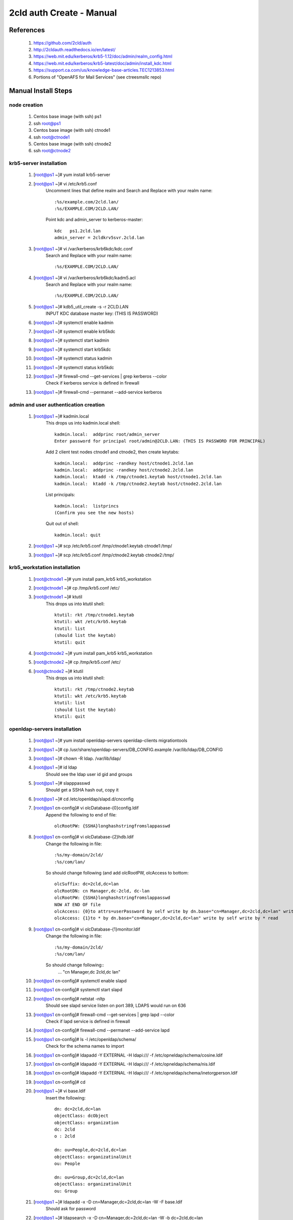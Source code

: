 2cld auth Create - Manual
==========================

==========
References
==========

 #. https://github.com/2cld/auth
 #. http://2cldauth.readthedocs.io/en/latest/
 #. https://web.mit.edu/kerberos/krb5-1.12/doc/admin/realm_config.html
 #. https://web.mit.edu/kerberos/krb5-latest/doc/admin/install_kdc.html
 #. https://support.ca.com/us/knowledge-base-articles.TEC1213853.html
 #. Portions of "OpenAFS for Mail Services" (see ctreesmsllc repo)

====================
Manual Install Steps
====================

node creation 
-------------
 #. Centos base image (with ssh) ps1
 #. ssh root@ps1
 #. Centos base image (with ssh) ctnode1
 #. ssh root@ctnode1
 #. Centos base image (with ssh) ctnode2
 #. ssh root@ctnode2

krb5-server installation
------------------------

 #. [root@ps1 ~]# yum install krb5-server
 #. [root@ps1 ~]# vi /etc/krb5.conf
     Uncomment lines that define realm and Search and Replace with your realm name::

          :%s/example.com/2cld.lan/
          :%s/EXAMPLE.COM/2CLD.LAN/

     Point kdc and admin_server to kerberos-master::

          kdc   ps1.2cld.lan
          admin_server = 2cldkrv5svr.2cld.lan

 #. [root@ps1 ~]# vi /var/kerberos/krb6kdc/kdc.conf
     Search and Replace with your realm name::

         :%s/EXAMPLE.COM/2CLD.LAN/

 #. [root@ps1 ~]# vi /var/kerberos/krb6kdc/kadm5.acl
     Search and Replace with your realm name::

         :%s/EXAMPLE.COM/2CLD.LAN/

 #. [root@ps1 ~]# kdb5_util_create -s -r 2CLD.LAN
     INPUT KDC database master key: (THIS IS PASSWORD)
 #. [root@ps1 ~]# systemctl enable kadmin
 #. [root@ps1 ~]# systemctl enable krb5kdc
 #. [root@ps1 ~]# systemctl start kadmin
 #. [root@ps1 ~]# systemctl start krb5kdc
 #. [root@ps1 ~]# systemctl status kadmin
 #. [root@ps1 ~]# systemctl status krb5kdc
 #. [root@ps1 ~]# firewall-cmd --get-services | grep kerberos --color
     Check if kerberos service is defined in firewall

 #. [root@ps1 ~]# firewall-cmd --permanet --add-service kerberos

admin and user authentication creation
--------------------------------------
 #. [root@ps1 ~]# kadmin.local
     This drops us into kadmin.local shell::

       kadmin.local:  addprinc root/admin_server
       Enter password for principal root/admin@2CLD.LAN: (THIS IS PASSWORD FOR PRINCIPAL)

     Add 2 client test nodes ctnode1 and ctnode2, then create keytabs::

       kadmin.local:  addprinc -randkey host/ctnode1.2cld.lan
       kadmin.local:  addprinc -randkey host/ctnode2.2cld.lan
       kadmin.local:  ktadd -k /tmp/ctnode1.keytab host/ctnode1.2cld.lan
       kadmin.local:  ktadd -k /tmp/ctnode2.keytab host/ctnode2.2cld.lan

     List principals::

       kadmin.local:  listprincs
       (Confirm you see the new hosts)

     Quit out of shell::

        kadmin.local: quit

 #. [root@ps1 ~]# scp /etc/krb5.conf /tmp/ctnode1.keytab ctnode1:/tmp/
 #. [root@ps1 ~]# scp /etc/krb5.conf /tmp/ctnode2.keytab ctnode2:/tmp/

krb5_workstation installation
-----------------------------
 #. [root@ctnode1 ~]# yum install pam_krb5 krb5_workstation
 #. [root@ctnode1 ~]# cp /tmp/krb5.conf /etc/
 #. [root@ctnode1 ~]# ktutil
     This drops us into ktutil shell::

       ktutil: rkt /tmp/ctnode1.keytab
       ktutil: wkt /etc/krb5.keytab
       ktutil: list
       (should list the keytab)
       ktutil: quit

 #. [root@ctnode2 ~]# yum install pam_krb5 krb5_workstation
 #. [root@ctnode2 ~]# cp /tmp/krb5.conf /etc/
 #. [root@ctnode2 ~]# ktutil
     This drops us into ktutil shell::

       ktutil: rkt /tmp/ctnode2.keytab
       ktutil: wkt /etc/krb5.keytab
       ktutil: list
       (should list the keytab)
       ktutil: quit

openldap-servers installation
-----------------------------
 #. [root@ps1 ~]# yum install openldap-servers openldap-clients migrationtools
 #. [root@ps1 ~]# cp /usr/share/openldap-servers/DB_CONFIG.example /var/lib/ldap/DB_CONFIG 
 #. [root@ps1 ~]# chown -R ldap. /var/lib/ldap/ 
 #. [root@ps1 ~]# id ldap
      Should see the ldap user id gid and groups

 #. [root@ps1 ~]# slapppasswd
      Should get a SSHA hash out, copy it 

 #. [root@ps1 ~]# cd /etc/openldap/slapd.d/cn\ config
 #. [root@ps1 cn-config]# vi olcDatabase\-\{0\}config.ldif
     Append the following to end of file::

      olcRootPW: {SSHA}longhashstringfromslappasswd

 #. [root@ps1 cn-config]# vi olcDatabase\-\{2\}hdb.ldif
     Change the following in file::

      :%s/my-domain/2cld/
      :%s/com/lan/

     So should change following (and add olcRootPW, olcAccess to bottom::

      olcSuffix: dc=2cld,dc=lan
      olcRootDN: cn Manager,dc-2cld, dc-lan
      olcRootPW: {SSHA}longhashstringfromslappasswd
      NOW AT END OF file
      olcAccess: {0}to attrs=userPassword by self write by dn.base="cn=Manager,dc=2cld,dc=lan" write by anonymous auth by * none
      olcAccess: {1}to * by dn.base="cn=Manager,dc=2cld,dc=lan" write by self write by * read

 #. [root@ps1 cn-config]# vi olcDatabase\-\{1\}monitor.ldif
     Change the following in file:: 

      :%s/my-domain/2cld/
      :%s/com/lan/

     So should change following::
      ... "cn Manager,dc 2cld,dc lan"

 #. [root@ps1 cn-config]# systemctl enable slapd 
 #. [root@ps1 cn-config]# systemctl start slapd 
 #. [root@ps1 cn-config]# netstat -nltp
     Should see slapd service listen on port 389, LDAPS would run on 636

 #. [root@ps1 cn-config]# firewall-cmd --get-services | grep lapd --color
     Check if lapd service is defined in firewall

 #. [root@ps1 cn-config]# firewall-cmd --permanet --add-service lapd
 #. [root@ps1 cn-config]# ls -l /etc/openldap/schema/
     Check for the schema names to import

 #. [root@ps1 cn-config]# ldapadd -Y EXTERNAL -H ldapi:/// -f /etc/opneldap/schema/cosine.ldif
 #. [root@ps1 cn-config]# ldapadd -Y EXTERNAL -H ldapi:/// -f /etc/opneldap/schema/nis.ldif
 #. [root@ps1 cn-config]# ldapadd -Y EXTERNAL -H ldapi:/// -f /etc/opneldap/schema/inetorgperson.ldif
 #. [root@ps1 cn-config]# cd

 #. [root@ps1 ~]# vi base.ldif
     Insert the following::

      dn: dc=2cld,dc=lan
      objectClass: dcObject
      objectClass: organization
      dc: 2cld
      o : 2cld

      dn: ou=People,dc=2cld,dc=lan
      objectClass: organizatinalUnit
      ou: People

      dn: ou=Group,dc=2cld,dc=lan
      objectClass: organizatinalUnit
      ou: Group

 #. [root@ps1 ~]# ldapadd -x -D cn=Manager,dc=2cld,dc=lan -W -F base.ldif
     Should ask for password

 #. [root@ps1 ~]# ldapsearch -x -D cn=Manager,dc=2cld,dc=lan -W -b dc=2cld,dc=lan
     Should ask for password but then get search results.
      
user authorization installation and creation
--------------------------------------------
 #. [root@ps1 ~]# useradd testuser1 
 #. [root@ps1 ~]# useradd testuser2
 #. [root@ps1 ~]# cd /usr/share/migrationtools/ 
 #. [root@ps1 migrationtools]# vi migrate_common.ph
     Set domain search for pald.com and repalce with 2cld.lan::

      $DEFAULT_MAIL_DOMAIN = "2cld.lan";
      $DEFAULT_BASE = "dc=2cld,dc=lan";
      $EXTENDED_SCHEMA = 1;

 #. [root@ps1 migrationtools]# grep demo /etc/passwd > /tmp/users 
 #. [root@ps1 migrationtools]# grep demo /etc/group > /tmp/groups 
 #. [root@ps1 migrationtools]# ./migrate_passwd.pl /tmp/users /tmp/users.ldif
 #. [root@ps1 migrationtools]# ./migrate_group.pl /tmp/groups /tmp/groups.ldif 
 #. [root@ps1 migrationtools]# ldapadd -x -D cn=Manager,dc=2cld,dc=lan -W -f /tmp/groups.ldif 
 #. [root@ps1 migrationtools]# ldapadd -x -D cn=Manager,dc=2cld,dc=lan -W -f /tmp/users.ldif 
 #. [root@ps1 migrationtools]# cd 
 
 #. [root@ps1 ~]# rpm -q nfs-utils
     Check if package is installed 
 #. [root@ps1 ~]# yum install nfs-utils
 #. [root@ps1 ~]# vi /etc/exports
     Create exports::

     /home  *(rw,sync)

 #. [root@ps1 ~]# systemctl enable rpcbind 
 #. [root@ps1 ~]# systemctl start rpcbind 
 #. [root@ps1 ~]# systemctl enable nfs-server 
 #. [root@ps1 ~]# systemctl start nfs-server 
 #. [root@ps1 ~]# firewall-cmd --permanent --add-service nfs 
 #. [root@ps1 ~]# firewall-cmd --reload 
 #. [root@ps1 ~]# showmount -e
     Should show /home * Export
      
ctnode1 workstation installation and configuration
--------------------------------------------------
 #. [root@ctnode1 ~]# yum install nss-pam-ldapd
 #. [root@ctnode1 ~]# authconfig-tui
     Should get config UI.  Check "Use LDAP" for user info, Check "Use Kerberos" Authentication. Server: ldap://ps1.2cld.lan Base DN: dc=2cld,dc=lan

 #. [root@ctnode1 ~]# vi /etc/nsswitch.conf
     Should see ldap added to passwd, shadow and group

 #. [root@ctnode1 ~]# grep testuser1 /etc/passwd
     Should return nothing as this node does not know that user.

 #. [root@ctnode1 ~]# getent passwd testuser1
     Should see user data from ldap.

 #. [root@ctnode1 ~]# id testuser1
     Should see user data from ldap.

 #. [root@ctnode2 ~]# yum install nss-pam-ldapd
 #. [root@ctnode2 ~]# authconfig-tui
     Should get config UI.  Check "Use LDAP" for user info, Check "Use Kerberos" Authentication. Server: ldap://ps1.2cld.lan Base DN: dc=2cld,dc=lan
 
 #. [root@ctnode1 ~]# rpm -qa | grep nfs
     Check if pakcage is installed

 #. [root@ctnode1 ~]# yum install nfs-utils autofs
 #. [root@ctnode1 ~]# vi /etc/auto.master
     Add the following to the end of the file::

      /home  /etc/auto.autofs --timeout=600

 #. [root@ctnode1 ~]# vi /etc/auto.autofs
     Create the auto.autofs file

      *     ps1:/home/&

 #. [root@ctnode1 ~]# vi /etc/ssh/ssh_config
      Uncomment the following and change to yes

       GSSAPIAuthentication yes
       GSSAPIDelegateCredentials yes

 #. [root@ctnode1 ~]# vi /etc/ssh/sshd_config
      Uncomment the following and change to yes

       GSSAPIAuthentication yes
       GSSAPICleanupCredentials yes

 #. [root@ctnode1 ~]# systemctl reload sshd

ctnode2 workstation installation and configuration
--------------------------------------------------
 #. [root@ctnode2 ~]# rpm -qa | grep nfs
     Check if pakcage is installed

 #. [root@ctnode2 ~]# yum install nfs-utils autofs
 #. [root@ctnode2 ~]# vi /etc/auto.master
     Add the following to the end of the file::

      /home  /etc/auto.autofs --timeout=600

 #. [root@ctnode2 ~]# vi /etc/auto.autofs
     Create the auto.autofs file

      *     ps1:/home/&

 #. [root@ctnode2 ~]# systemctl enable autofs
 #. [root@ctnode2 ~]# systemctl restart autofs

 #. [root@ps1 ~]# kadmin.local
     Should put us in kadmin.local shell::

      kadmin.local: addprinc testuser1
      kadmin.local: addprinc testuser2

workstation authentication and authorization testing
----------------------------------------------------

This is just a test video link for `testing <https://youtu.be/n_-IRoZlRAE?t=199>`_.

Another type of link test_ for testing.

Yet another `workstation testing`__.

__ test_

.. _test: https://youtu.be/n_-IRoZlRAE?t=199



